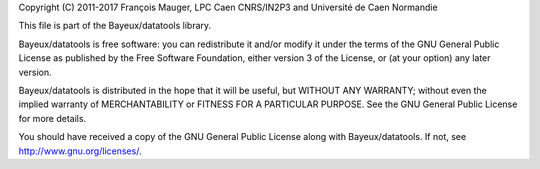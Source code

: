 Copyright  (C)  2011-2017 François  Mauger,  LPC  Caen CNRS/IN2P3  and
Université de Caen Normandie

This file is part of the Bayeux/datatools library.

Bayeux/datatools is free  software: you can redistribute it  and/or modify it
under the terms of the GNU  General Public License as published by the
Free Software Foundation, either version 3 of the License, or (at your
option) any later version.

Bayeux/datatools  is distributed  in the  hope that  it will  be  useful, but
WITHOUT   ANY  WARRANTY;   without  even   the  implied   warranty  of
MERCHANTABILITY  or FITNESS  FOR A  PARTICULAR PURPOSE.   See  the GNU
General Public License for more details.

You  should have received  a copy  of the  GNU General  Public License
along with Bayeux/datatools.  If not, see `http://www.gnu.org/licenses/`_.

.. _http://www.gnu.org/licenses/: http://www.gnu.org/licenses/
